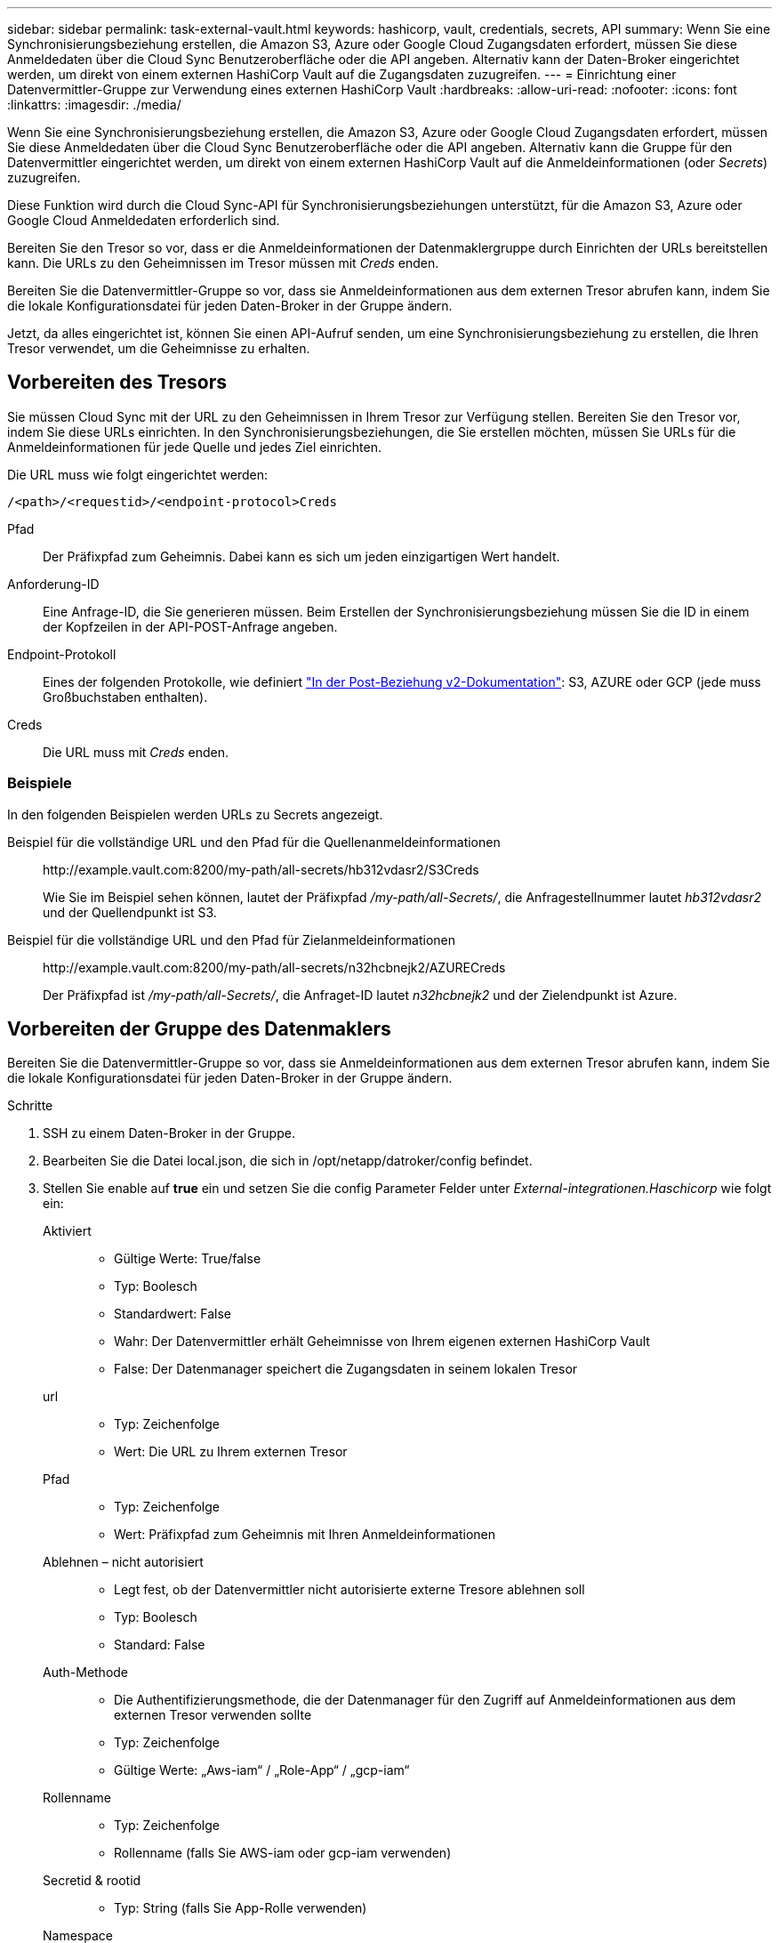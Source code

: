 ---
sidebar: sidebar 
permalink: task-external-vault.html 
keywords: hashicorp, vault, credentials, secrets, API 
summary: Wenn Sie eine Synchronisierungsbeziehung erstellen, die Amazon S3, Azure oder Google Cloud Zugangsdaten erfordert, müssen Sie diese Anmeldedaten über die Cloud Sync Benutzeroberfläche oder die API angeben. Alternativ kann der Daten-Broker eingerichtet werden, um direkt von einem externen HashiCorp Vault auf die Zugangsdaten zuzugreifen. 
---
= Einrichtung einer Datenvermittler-Gruppe zur Verwendung eines externen HashiCorp Vault
:hardbreaks:
:allow-uri-read: 
:nofooter: 
:icons: font
:linkattrs: 
:imagesdir: ./media/


Wenn Sie eine Synchronisierungsbeziehung erstellen, die Amazon S3, Azure oder Google Cloud Zugangsdaten erfordert, müssen Sie diese Anmeldedaten über die Cloud Sync Benutzeroberfläche oder die API angeben. Alternativ kann die Gruppe für den Datenvermittler eingerichtet werden, um direkt von einem externen HashiCorp Vault auf die Anmeldeinformationen (oder _Secrets_) zuzugreifen.

Diese Funktion wird durch die Cloud Sync-API für Synchronisierungsbeziehungen unterstützt, für die Amazon S3, Azure oder Google Cloud Anmeldedaten erforderlich sind.

[role="quick-margin-para"]
Bereiten Sie den Tresor so vor, dass er die Anmeldeinformationen der Datenmaklergruppe durch Einrichten der URLs bereitstellen kann. Die URLs zu den Geheimnissen im Tresor müssen mit _Creds_ enden.

[role="quick-margin-para"]
Bereiten Sie die Datenvermittler-Gruppe so vor, dass sie Anmeldeinformationen aus dem externen Tresor abrufen kann, indem Sie die lokale Konfigurationsdatei für jeden Daten-Broker in der Gruppe ändern.

[role="quick-margin-para"]
Jetzt, da alles eingerichtet ist, können Sie einen API-Aufruf senden, um eine Synchronisierungsbeziehung zu erstellen, die Ihren Tresor verwendet, um die Geheimnisse zu erhalten.



== Vorbereiten des Tresors

Sie müssen Cloud Sync mit der URL zu den Geheimnissen in Ihrem Tresor zur Verfügung stellen. Bereiten Sie den Tresor vor, indem Sie diese URLs einrichten. In den Synchronisierungsbeziehungen, die Sie erstellen möchten, müssen Sie URLs für die Anmeldeinformationen für jede Quelle und jedes Ziel einrichten.

Die URL muss wie folgt eingerichtet werden:

`/<path>/<requestid>/<endpoint-protocol>Creds`

Pfad:: Der Präfixpfad zum Geheimnis. Dabei kann es sich um jeden einzigartigen Wert handelt.
Anforderung-ID:: Eine Anfrage-ID, die Sie generieren müssen. Beim Erstellen der Synchronisierungsbeziehung müssen Sie die ID in einem der Kopfzeilen in der API-POST-Anfrage angeben.
Endpoint-Protokoll:: Eines der folgenden Protokolle, wie definiert https://api.cloudsync.netapp.com/docs/#/Relationships-v2/post_relationships_v2["In der Post-Beziehung v2-Dokumentation"^]: S3, AZURE oder GCP (jede muss Großbuchstaben enthalten).
Creds:: Die URL muss mit _Creds_ enden.




=== Beispiele

In den folgenden Beispielen werden URLs zu Secrets angezeigt.

Beispiel für die vollständige URL und den Pfad für die Quellenanmeldeinformationen:: \http://example.vault.com:8200/my-path/all-secrets/hb312vdasr2/S3Creds
+
--
Wie Sie im Beispiel sehen können, lautet der Präfixpfad _/my-path/all-Secrets/_, die Anfragestellnummer lautet _hb312vdasr2_ und der Quellendpunkt ist S3.

--
Beispiel für die vollständige URL und den Pfad für Zielanmeldeinformationen:: \http://example.vault.com:8200/my-path/all-secrets/n32hcbnejk2/AZURECreds
+
--
Der Präfixpfad ist _/my-path/all-Secrets/_, die Anfraget-ID lautet _n32hcbnejk2_ und der Zielendpunkt ist Azure.

--




== Vorbereiten der Gruppe des Datenmaklers

Bereiten Sie die Datenvermittler-Gruppe so vor, dass sie Anmeldeinformationen aus dem externen Tresor abrufen kann, indem Sie die lokale Konfigurationsdatei für jeden Daten-Broker in der Gruppe ändern.

.Schritte
. SSH zu einem Daten-Broker in der Gruppe.
. Bearbeiten Sie die Datei local.json, die sich in /opt/netapp/datroker/config befindet.
. Stellen Sie enable auf *true* ein und setzen Sie die config Parameter Felder unter _External-integrationen.Haschicorp_ wie folgt ein:
+
Aktiviert::
+
--
** Gültige Werte: True/false
** Typ: Boolesch
** Standardwert: False
** Wahr: Der Datenvermittler erhält Geheimnisse von Ihrem eigenen externen HashiCorp Vault
** False: Der Datenmanager speichert die Zugangsdaten in seinem lokalen Tresor


--
url::
+
--
** Typ: Zeichenfolge
** Wert: Die URL zu Ihrem externen Tresor


--
Pfad::
+
--
** Typ: Zeichenfolge
** Wert: Präfixpfad zum Geheimnis mit Ihren Anmeldeinformationen


--
Ablehnen – nicht autorisiert::
+
--
** Legt fest, ob der Datenvermittler nicht autorisierte externe Tresore ablehnen soll
** Typ: Boolesch
** Standard: False


--
Auth-Methode::
+
--
** Die Authentifizierungsmethode, die der Datenmanager für den Zugriff auf Anmeldeinformationen aus dem externen Tresor verwenden sollte
** Typ: Zeichenfolge
** Gültige Werte: „Aws-iam“ / „Role-App“ / „gcp-iam“


--
Rollenname::
+
--
** Typ: Zeichenfolge
** Rollenname (falls Sie AWS-iam oder gcp-iam verwenden)


--
Secretid & rootid::
+
--
** Typ: String (falls Sie App-Rolle verwenden)


--
Namespace::
+
--
** Typ: Zeichenfolge
** Namespace (X-Vault-Namespace Header, falls erforderlich)


--


. Wiederholen Sie diese Schritte für alle anderen Datenmakler in der Gruppe.




=== Beispiel für die Authentifizierung der AWS-Rolle

[source, json]
----
{
          “external-integrations”: {
                  “hashicorp”: {
                         “enabled”: true,
                         “url”: “https://example.vault.com:8200”,
                         “path”: ““my-path/all-secrets”,
                         “reject-unauthorized”: false,
                         “auth-method”: “aws-role”,
                         “aws-role”: {
                               “role-name”: “my-role”
                         }
                }
       }
}
----


=== Beispiel für die gcp-iam-Authentifizierung

[source, json]
----
{
"external-integrations": {
    "hashicorp": {
      "enabled": true,
      "url": http://ip-10-20-30-55.ec2.internal:8200,
      "path": "v1/secret",
      "namespace": "",
      "reject-unauthorized": true,
      "auth-method": "gcp-iam",
      "aws-iam": {
        "role-name": ""
      },
      "app-role": {
        "root_id": "",
        "secret_id": ""
      },
"gcp-iam": {
          "role-name": "my-iam-role"
      }
    }
  }
}
----


=== Einrichten von Berechtigungen bei Verwendung der gcp-iam-Authentifizierung

Wenn Sie die _gcp-iam_-Authentifizierungsmethode verwenden, muss der Daten-Broker die folgende GCP-Berechtigung haben:

[source, yaml]
----
- iam.serviceAccounts.signJwt
----
link:task-installing-gcp.html#permissions-required-for-the-service-account["Erfahren Sie mehr über die GCP-Berechtigungsanforderungen für den Daten-Broker"].



== Erstellen einer neuen Synchronisierungsbeziehung unter Verwendung von Secrets aus dem Tresor

Jetzt, da alles eingerichtet ist, können Sie einen API-Aufruf senden, um eine Synchronisierungsbeziehung zu erstellen, die Ihren Tresor verwendet, um die Geheimnisse zu erhalten.

Posten Sie die Beziehung mit der Cloud Sync REST API.

....
Headers:
Authorization: Bearer <user-token>
Content-Type: application/json
x-account-id: <accountid>
x-netapp-external-request-id-src: request ID as part of path for source credentials
x-netapp-external-request-id-trg: request ID as part of path for target credentials
Body: post relationship v2 body
....
* Um ein Benutzer-Token und Ihre BlueXP-Konto-ID zu erhalten, link:api-sync.html["Lesen Sie diese Seite in der Dokumentation"].
* Um einen Körper für Ihre Post-Beziehung aufzubauen, https://api.cloudsync.netapp.com/docs/#/Relationships-v2/post_relationships_v2["Siehe den Relationships-v2-API-Aufruf"^].




=== Beispiel

Beispiel für DIE POST-Anforderung:

[source, json]
----
url: https://api.cloudsync.netapp.com/api/relationships-v2
headers:
"x-account-id": "CS-SasdW"
"x-netapp-external-request-id-src": "hb312vdasr2"
"Content-Type": "application/json"
"Authorization": "Bearer eyJhbGciOiJSUzI1NiIsInR5cCI6IkpXVCIsImtpZCI6Ik…"
Body:
{
"dataBrokerId": "5e6e111d578dtyuu1555sa60",
"source": {
        "protocol": "s3",
        "s3": {
                "provider": "sgws",
                "host": "1.1.1.1",
                "port": "443",
                "bucket": "my-source"
     },
"target": {
        "protocol": "s3",
        "s3": {
                "bucket": "my-target-bucket"
        }
    }
}
----